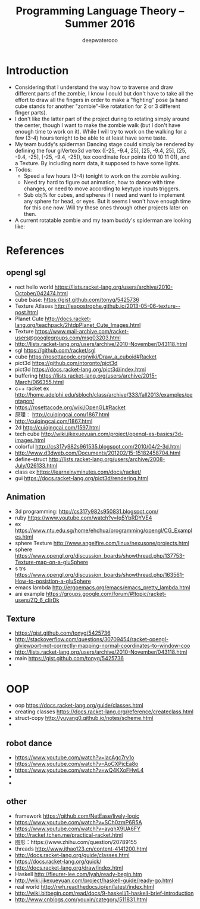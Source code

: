 #+latex_class: cn-article
#+latex_header: \lstset{language=c++,numbers=left,numberstyle=\tiny,basicstyle=\ttfamily\small,tabsize=4,frame=none,escapeinside=``,extendedchars=false,keywordstyle=\color{blue!70},commentstyle=\color{red!55!green!55!blue!55!},rulesepcolor=\color{red!20!green!20!blue!20!}}
#+title: Programming Language Theory -- Summer 2016
#+author: deepwaterooo

* Introduction
- Considering that I understand the way how to traverse and draw different parts of the zombie, I know I could but don't have to take all the effort to draw all the fingers in order to make a "fighting" pose (a hand cube stands for another "zombie"-like rotatation for 2 or 3 different finger parts). 
- I don't like the latter part of the project during to rotating simply around the center, though I want to make the zombie walk (but I don't have enough time to work on it). While I will try to work on the walking for a few (3-4) hours tonight to be able to at least have some taste. 
- My team buddy's spiderman Dancing stage could simply be rendered by defining the four glVertex3d vertex ([-25, -9.4, 25], [25, -9.4, 25], [25, -9.4, -25], [-25, -9.4, -25]), tex coordinate four points (00 10 11 01), and a Texture. By including norm data, it supposed to have some lights. 
- Todos: 
  - Speed a few hours (3-4) tonight to work on the zombie walking. 
  - Need try hard to figure out animation, how to dance with time changes, or need to move according to keytype inputs triggers. 
  - Sub obj% for cubes, and spheres if I need and want to implement any sphere for head, or eyes. But it seems I won't have enough time for this one now. Will try these ones through other projects later on then. 
- A current rotatable zombie and my team buddy's spiderman are looking like:

[[./pic/Screen_Shot_2016-05-31_at_1_52_26_AM.png]]

* References
** opengl sgl
- rect hello world https://lists.racket-lang.org/users/archive/2010-October/042474.html
- cube base: https://gist.github.com/tonyg/5425736
- Texture Atlases http://jeapostrophe.github.io/2013-05-06-texture--post.html
- Planet Cute http://docs.racket-lang.org/teachpack/2htdpPlanet_Cute_Images.html
- Texture https://www.mail-archive.com/racket-users@googlegroups.com/msg03203.html
- http://lists.racket-lang.org/users/archive/2010-November/043118.html
- sgl https://github.com/racket/sgl
- cube https://rosettacode.org/wiki/Draw_a_cuboid#Racket
- pict3d https://github.com/ntoronto/pict3d
- pict3d https://docs.racket-lang.org/pict3d/index.html
- buffering https://lists.racket-lang.org/users/archive/2015-March/066355.html
- c++ racket ex http://home.adelphi.edu/sbloch/class/archive/333/fall2013/examples/pentagon/
- https://rosettacode.org/wiki/OpenGL#Racket
- 原理： http://cuiqingcai.com/1867.html
- http://cuiqingcai.com/1867.html
- 2d http://cuiqingcai.com/1597.html
- tech cube http://wiki.jikexueyuan.com/project/opengl-es-basics/3d-images.html
- colorful http://cs317y982s961535.blogspot.com/2010/04/2-3d.html
- http://www.d3dweb.com/Documents/201202/15-15182458704.html
- define-struct http://lists.racket-lang.org/users/archive/2008-July/026133.html
- class ex https://learnxinyminutes.com/docs/racket/
- gui https://docs.racket-lang.org/pict3d/rendering.html
** Animation
- 3d programming: http://cs317y982s950831.blogspot.com/
- ruby https://www.youtube.com/watch?v=Iq5YbRDYVE4
- ex https://www.ntu.edu.sg/home/ehchua/programming/opengl/CG_Examples.html
- sphere Texture http://www.angelfire.com/linux/nexusone/projects.html
- sphere https://www.opengl.org/discussion_boards/showthread.php/137753-Texture-map-on-a-gluSphere
- s trs https://www.opengl.org/discussion_boards/showthread.php/163561-How-to-posistion-a-gluSphere
- emacs lambda http://ergoemacs.org/emacs/emacs_pretty_lambda.html
- ani example https://groups.google.com/forum/#!topic/racket-users/ZQ_6_cIirDk
** Texture
- https://gist.github.com/tonyg/5425736
- http://stackoverflow.com/questions/30709454/racket-opengl-glviewport-not-correctly-mapping-normal-coordinates-to-window-coo
- http://lists.racket-lang.org/users/archive/2010-November/043118.html
- main https://gist.github.com/tonyg/5425736
- 

* OOP
- oop https://docs.racket-lang.org/guide/classes.html
- creating classes https://docs.racket-lang.org/reference/createclass.html
- struct-copy http://yuyang0.github.io/notes/scheme.html
- 

** robot dance
- https://www.youtube.com/watch?v=lacAgc7rv1o
- https://www.youtube.com/watch?v=AoCXPicEa8o
- https://www.youtube.com/watch?v=wQ4KXoFHwL4
- 
- 

** other
- framework https://github.com/NetEase/lively-logic
- https://www.youtube.com/watch?v=SCh0zmP6R5A
- https://www.youtube.com/watch?v=ayqhX9UA6FY
- http://racket.tchen.me/practical-racket.html
- 图形：https://www.zhihu.com/question/20789155
- threads http://www.ithao123.cn/content-4141200.html
- http://docs.racket-lang.org/guide/classes.html
- https://docs.racket-lang.org/quick/
- http://docs.racket-lang.org/draw/index.html
- Haskell http://fleurer-lee.com/lyah/ready-begin.htm
- http://wiki.jikexueyuan.com/project/haskell-guide/ready-go.html
- real world http://rwh.readthedocs.io/en/latest/index.html
- http://wiki.bitbegin.com/read/docs/9-haskell/1-haskell-brief-introduction
- http://www.cnblogs.com/youxin/category/511831.html

